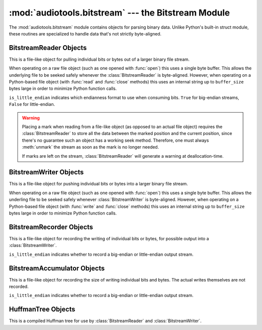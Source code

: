 :mod:`audiotools.bitstream` --- the Bitstream Module
====================================================

.. module:: audiotools.bitstream
   :synopsis: the Bitstream Module

The :mod:`audiotools.bitstream` module contains objects for parsing
binary data.
Unlike Python's built-in struct module, these routines are specialized
to handle data that's not strictly byte-aligned.

.. function:: Substream(is_little_endian)

   Returns an empty :class:`BitstreamReader` substream.
   This is meant as a container for new data to be appended to it
   via :meth:`BitstreamReader.substream_append`.

.. function:: format_size(format_string)

   Given a format string as used by :meth:`BitstreamReader.parse`
   or :meth:`BitstreamWriter.build`,
   returns the size of that string as an integer number of bits
   that would be read from or written to the stream.

   >>> format_size("3u 4s 36U")
   43

BitstreamReader Objects
-----------------------

This is a file-like object for pulling individual bits or bytes
out of a larger binary file stream.

.. class:: BitstreamReader(file, is_little_endian[, buffer_size=4096])

   When operating on a raw file object
   (such as one opened with :func:`open`)
   this uses a single byte buffer.
   This allows the underlying file to be seeked safely whenever
   the :class:`BitstreamReader` is byte-aligned.
   However, when operating on a Python-based file object
   (with :func:`read` and :func:`close` methods)
   this uses an internal string up to ``buffer_size`` bytes large
   in order to minimize Python function calls.

   ``is_little_endian`` indicates which endianness format to use
   when consuming bits.
   ``True`` for big-endian streams, ``False`` for little-endian.

.. method:: BitstreamReader.read(bits)

   Given a number of bits to read from the stream,
   returns an unsigned integer.
   Bits must be: ``0 <= bits <= 32`` .
   May raise :exc:`IOError` if an error occurs reading the stream.

.. method:: BitstreamReader.read64(bits)

   Given a number of bits to read from the stream,
   returns an unsigned long.
   Bits must be: ``0 <= bits <= 64`` .
   May raise :exc:`IOError` if an error occurs reading the stream.

.. method:: BitstreamReader.read_signed(bits)

   Given a number of bits to read from the stream as a two's complement value,
   returns a signed integer.
   Bits must be: ``1 <= bits <= 32`` .
   May raise :exc:`IOError` if an error occurs reading the stream.

.. method:: BitstreamReader.read_signed64(bits)

   Given a number of bits to read from the stream as a two's complement value,
   returns a signed long.
   Bits must be: ``1 <= bits <= 64`` .
   May raise :exc:`IOError` if an error occurs reading the stream.

.. method:: BitstreamReader.skip(bits)

   Skips the given number of bits in the stream as if read.
   May raise :exc:`IOError` if an error occurs reading the stream.

.. method:: BitstreamReader.skip_bytes(bytes)

   Skips the given number of bytes in the stream as if read.
   May raise :exc:`IOError` if an error occurs reading the stream.

.. method:: BitstreamReader.unary(stop_bit)

   Reads the number of bits until the next ``stop_bit``,
   which must be ``0`` or ``1``.
   Returns that count as an unsigned integer.
   May raise :exc:`IOError` if an error occurs reading the stream.

.. method:: BitstreamReader.skip_unary(stop_bit)

   Skips a number of bits until the next ``stop_bit``,
   which must be ``0`` or ``1``.
   May raise :exc:`IOError` if an error occurs reading the stream.

.. method:: BitstreamReader.limited_unary(stop_bit, maximum_bits)

   Reads the number of bits until the next ``stop_bit``,
   which must be ``0`` or ``1``, up to a maximum of ``maximum_bits``.
   Returns that count as an unsigned integer,
   or returns ``None`` if the maximum bits are exceeded before
   ``stop_bit`` is encountered.
   May raise :exc:`IOError` if an error occurs reading the stream.

.. method:: BitstreamReader.byte_align()

   Discards bits as necessary to position the stream on a byte boundary.

.. method:: BitstreamReader.parse(format_string)

   Given a format string representing a set of individual reads,
   returns a list of those reads.

   ====== ================
   format method performed
   ====== ================
   "#u"   read(#)
   "#s"   read_signed(#)
   "#U"   read64(#)
   "#S"   read_signed64(#)
   "#p"   skip(#)
   "#P"   skip_bytes(#)
   "#b"   read_bytes(#)
   "a"    byte_align()
   ====== ================

   For instance:

   >>> r.parse("3u 4s 36U") == [r.read(3), r.read_signed(4), r.read64(36)]

   May raise :exc:`IOError` if an error occurs reading the stream.

.. method:: BitstreamReader.read_huffman_code(huffman_tree)

   Given a :class:`HuffmanTree` object, returns the next
   Huffman code from the stream as defined in the tree.
   May raise :exc:`IOError` if an error occurs reading the stream.

.. method:: BitstreamReader.unread_bit(bit)

   Pushes a single bit back onto the stream, which must be ``0`` or ``1``.
   Only a single bit is guaranteed to be unreadable.

.. method:: BitstreamReader.read_bytes(bytes)

   Returns the given number of 8-bit bytes from the stream
   as a binary string.
   May raise :exc:`IOError` if an error occurs reading the stream.

.. method:: set_endianness(is_little_endian)

   Sets the stream's endianness where ``False`` indicates
   big-endian, while ``True`` indicates little-endian.
   The stream is automatically byte-aligned prior
   to changing its byte order.

.. method:: BitstreamReader.mark()

   Pushes the stream's current position onto a mark stack.
   That position may be returned to with calls to :meth:`rewind`.

.. warning::

   Placing a mark when reading from a file-like object
   (as opposed to an actual file object) requires the
   :class:`BitstreamReader` to store all the data between the marked
   position and the current position,
   since there's no guarantee such an object has a working seek method.
   Therefore, one must always :meth:`unmark` the stream
   as soon as the mark is no longer needed.

   If marks are left on the stream, :class:`BitstreamReader` will
   generate a warning at deallocation-time.

.. method:: BitstreamReader.rewind()

   Returns the stream to the most recently marked position on the mark stack.
   This has no effect on the mark stack itself.

.. method:: BitstreamReader.unmark()

   Removes the most recently marked position from the mark stack.
   This has no effect on the stream's current position.

.. method:: BitstreamReader.add_callback(callback)

   Adds a callable function to the stream's callback stack.
   ``callback(b)`` takes a single byte as an argument.
   This callback is called upon each byte read from the stream.
   If multiple callbacks are added, they are all called in reverse order.

.. method:: BitstreamReader.call_callbacks(byte)

   Calls all the callbacks on the stream's callback stack
   with the given byte, as if it had been read from the stream.

.. method:: BitstreamReader.pop_callback()

   Removes and returns the most recently added function from the callback stack.

.. method:: BitstreamReader.substream(bytes)

   Returns a new :class:`BitstreamReader` object which contains
   ``bytes`` amount of data read from the current stream
   and defined with the current stream's endianness.
   May raise an :exc:`IOError` if the current stream has
   insufficient bytes.
   Any callbacks defined in the current stream are applied
   to the bytes read for the substream when this method is called.
   Any marks or callbacks in the current stream are *not*
   transferred to the substream.
   In all other respects, the substream acts like any other
   :class:`BitstreamReader`.
   However, attempting to have the substream read beyond its
   defined byte count will trigger :exc:`IOError` exceptions.

.. method:: BitstreamReader.substream_append(substream, bytes)

   Append an additional ``bytes`` amount of data
   from the current :class:`BitstreamReader` object
   to the given :class:`BitstreamReader` substream object.
   May raise an :exc:`IOError` if the current stream has
   insufficient bytes.
   Any callbacks defined in the current stream are applied
   to the bytes read for the substream when this method is called.

.. method:: BitstreamReader.close()

   Closes the stream and any underlying file object,
   by calling its ``close`` method.

BitstreamWriter Objects
-----------------------

This is a file-like object for pushing individual bits or bytes
into a larger binary file stream.

.. class:: BitstreamWriter(file, is_little_endian[, buffer_size=4096])

   When operating on a raw file object
   (such as one opened with :func:`open`)
   this uses a single byte buffer.
   This allows the underling file to be seeked safely
   whenever :class:`BitstreamWriter` is byte-aligned.
   However, when operating on a Python-based file object
   (with :func:`write` and :func:`close` methods)
   this uses an internal string up to ``buffer_size`` bytes large
   in order to minimize Python function calls.

.. method:: BitstreamWriter.write(bits, value)

   Writes the given unsigned integer value to the stream
   using the given number of bits.
   Bits must be: ``0 <= bits <= 32`` .
   Value must be: ``0 <= value < (2 ** bits)`` .
   May raise :exc:`IOError` if an error occurs writing the stream.

.. method:: BitstreamWriter.write64(bits, value)

   Writes the given unsigned integer value to the stream
   using the given number of bits.
   Bits must be: ``0 <= bits <= 64`` .
   Value must be: ``0 <= value < (2 ** bits)`` .
   May raise :exc:`IOError` if an error occurs writing the stream.

.. method:: BitstreamWriter.write_signed(bits, value)

   Writes the given signed integer value to the stream
   using the given number of bits.
   Bits must be: ``0 <= bits <= 32`` .
   Value must be: ``-(2 ** (bits - 1)) <= value < 2 ** (bits - 1)`` .
   May raise :exc:`IOError` if an error occurs writing the stream.

.. method:: BitstreamWriter.write_signed64(bits, value)

   Writes the given signed integer value to the stream
   using the given number of bits.
   Bits must be: ``0 <= bits <= 64`` .
   Value must be: ``-(2 ** (bits - 1)) <= value < 2 ** (bits - 1)`` .
   May raise :exc:`IOError` if an error occurs writing the stream.

.. method:: BitstreamWriter.unary(stop_bit, value)

   If ``stop_bit`` is ``1``, writes ``value`` number of ``0``
   bits to the stream followed by a ``1`` bit.
   If ``stop_bit`` is ``0``, writes ``value`` number of ``1``
   bits to the stream followed by a ``0`` bit.
   May raise :exc:`IOError` if an error occurs writing the stream.

.. method:: BitstreamWriter.write_huffman_code(huffman_tree, value)

   Given a :class:`HuffmanTree` object and an integer value to write,
   determines the proper output code and writes it to disk.
   Raises :exc:`ValueError` if the integer value is not present
   in the tree.

.. method:: BitstreamWriter.byte_align()

   Writes ``0`` bits as necessary until the stream is aligned
   on a byte boundary.
   May raise :exc:`IOError` if an error occurs writing the stream.

.. method:: BitstreamWriter.build(format_string, value_list)

   Given a format string representing a set of individual writes,
   and a list of values to write,
   performs those writes to the stream.

   ====== ============= =====================
   format value         method performed
   ====== ============= =====================
   "#u"   unsigned int  write(#, u)
   "#s"   signed int    write(#, s)
   "#U"   unsigned long write64(#, ul)
   "#S"   signed long   write_signed64(#, sl)
   "#p"   N/A           write(#, 0)
   "#P"   N/A           write(# * 8, 0)
   "#b"   string        write_bytes(#, s)
   "a"    N/A           byte_align()
   ====== ============= =====================

   For instance:

   >>> w.build("3u 4s 36U", [1, -2, 3L])

   is equivalent to:

   >>> w.write(3,1)
   >>> w.write_signed(4, -2)
   >>> w.write64(36, 3L)

   May raise :exc:`IOError` if an error occurs writing the stream.

.. method:: BitstreamWriter.write_bytes(string)

   Writes the given binary string to the stream
   with a number of bytes equal to its length.
   May raise :exc:`IOError` if an error occurs writing the stream.

.. method:: BitstreamWriter.flush()

   Flushes cached bytes to the stream.
   Partially written bytes are *not* flushed to the stream.
   May raise :exc:`IOError` if an error occurs writing the stream.

.. method:: BitstreamWriter.set_endianness(is_little_endian)

   Sets the stream's endianness where ``False`` indicates
   big-endian, while ``True`` indicates little-endian.
   The stream is automatically byte-aligned prior
   to changing its byte order.

.. method:: BitstreamWriter.add_callback(callback)

   Adds a callable function to the stream's callback stack.
   ``callback(b)`` takes a single byte as an argument.
   This callback is called upon each byte written to the stream.
   If multiple callbacks are added, they are all called in reverse order.

.. method:: BitstreamWriter.call_callbacks(byte)

   Calls all the callbacks on the stream's callback stack
   with the given byte, as if it had been written to the stream.

.. method:: BitstreamWriter.pop_callback()

   Removes and returns the most recently added function from the callback stack.

.. method:: BitstreamWriter.close()

   Flushes cached bytes to the stream and closes the underlying
   file object with its ``close`` method.

BitstreamRecorder Objects
-------------------------

This is a file-like object for recording the writing of individual
bits or bytes, for possible output into a :class:`BitstreamWriter`.

.. class:: BitstreamRecorder(is_little_endian)

   ``is_little_endian`` indicates whether to record a big-endian
   or little-endian output stream.

.. method:: BitstreamRecorder.write(bits, value)

   Records the given unsigned integer value to the stream
   using the given number of bits.
   Bits must be: ``0 <= bits <= 32`` .
   Value must be: ``0 <= value < (2 ** bits)`` .

.. method:: BitstreamRecorder.write64(bits, value)

   Records the given unsigned integer value to the stream
   using the given number of bits.
   Bits must be: ``0 <= bits <= 64`` .
   Value must be: ``0 <= value < (2 ** bits)`` .

.. method:: BitstreamRecorder.write_signed(bits, value)

   Records the given signed integer value to the stream
   using the given number of bits.
   Bits must be: ``0 <= bits <= 32`` .
   Value must be: ``-(2 ** (bits - 1)) <= value < 2 ** (bits - 1)`` .

.. method:: BitstreamRecorder.write_signed64(bits, value)

   Records the given signed integer value to the stream
   using the given number of bits.
   Bits must be: ``0 <= bits <= 64`` .
   Value must be: ``-(2 ** (bits - 1)) <= value < 2 ** (bits - 1)`` .

.. method:: BitstreamRecorder.unary(stop_bit, value)

   If ``stop_bit`` is ``1``, records ``value`` number of ``0``
   bits to the stream followed by a ``1`` bit.
   If ``stop_bit`` is ``0``, records ``value`` number of ``1``
   bits to the stream followed by a ``0`` bit.

.. method:: BitstreamRecorder.write_huffman_code(huffman_tree, value)

   Given a :class:`HuffmanTree` object and an integer value to write,
   determines the proper output code and records it for writing.
   Raises :exc:`ValueError` if the integer value is not present
   in the tree.

.. method:: BitstreamRecorder.byte_align()

   Records ``0`` bits as necessary until the stream is aligned
   on a byte boundary.

.. method:: BitstreamRecorder.build(format_string, value_list)

   Given a format string representing a set of individual writes,
   and a list of values to write,
   records those writes to the stream.

   ====== ============= =====================
   format value         method performed
   ====== ============= =====================
   "#u"   unsigned int  write(#, u)
   "#s"   signed int    write(#, s)
   "#U"   unsigned long write64(#, ul)
   "#S"   signed long   write_signed64(#, sl)
   "#p"   N/A           write(#, 0)
   "#P"   N/A           write(# * 8, 0)
   "#b"   string        write_bytes(#, s)
   "a"    N/A           byte_align()
   ====== ============= =====================

   For instance:

   >>> w.build("3u 4s 36U", [1, -2, 3L])

   is equivalent to:

   >>> w.write(3,1)
   >>> w.write_signed(4, -2)
   >>> w.write64(36, 3L)

.. method:: BitstreamRecorder.write_bytes(string)

   Records the given binary string to the stream
   with a number of bytes equal to its length.

.. method:: BitstreamRecorder.set_endianness(is_little_endian)

   Sets the stream's endianness where ``False`` indicates
   big-endian, while ``True`` indicates little-endian.
   The stream is automatically byte-aligned prior
   to changing its byte order.

.. method:: BitstreamRecorder.add_callback(callback)

   Adds a callable function to the stream's callback stack.
   ``callback(b)`` takes a single byte as an argument.
   This callback is called upon each byte recorded to the stream.
   If multiple callbacks are added, they are all called in reverse order.

.. method:: BitstreamRecorder.call_callbacks(byte)

   Calls all the callbacks on the stream's callback stack
   with the given byte, as if it had been recorded to the stream.

.. method:: BitstreamRecorder.pop_callback()

   Removes and returns the most recently added function from the callback stack.

.. method:: BitstreamRecorder.close()

   Does nothing.
   This is merely a placeholder for compatibility with
   :class:`BitstreamWriter`.

.. method:: BitstreamRecorder.flush()

   Does nothing.
   This is merely a placeholder for compatibility with
   :class:`BitstreamWriter`.

.. method:: BitstreamRecorder.bits()

   Returns the count of bits recorded as an integer.

.. method:: BitstreamRecorder.bytes()

   Returns the count of bytes recorded as an integer.

.. method:: BitstreamRecorder.copy(bitstreamwriter)

   Given a :class:`BitstreamWriter`, :class:`BitstreamRecorder`
   or :class:`BitstreamAccumulator` object,
   copies all recorded output to that stream,
   including any partially written bytes.

.. method:: BitstreamRecorder.data()

   Returns a binary string of recorded data,
   not including any partially written bytes.

.. method:: BitstreamRecorder.split(target, remainder, bytes)

   Copies the given number of recorded bytes to ``target``
   and the remaining bytes to ``remainder``,
   which are :class:`BitstreamWriter`, :class:`BitstreamRecorder`,
   :class:`BitstreamAccumulator` objects, or ``None``.
   It is possible for ``target`` or ``remainder`` to be
   the same object as the recorder performing :meth:`BitstreamRecorder.split`.

.. method:: BitstreamRecorder.reset()

   Erases all recorded data and resets the stream for fresh recording.

.. method:: BitstreamRecorder.swap(bitstreamrecorder)

   Swaps the recorded data with the given :class:`BitstreamRecorder` object.
   This is often useful for finding the best output
   given many possible input permutations:

   >>> best_case = BitstreamRecorder(False)
   >>> write_data(best_case, default_arguments)
   >>> next_best = BitstreamRecorder(False)
   >>> for arguments in argument_list:
   ...     next_best.reset()
   ...     write_data(next_best, arguments)
   ...     if (next_best.bits() < best_case.bits()):
   ...         next_best.swap(best_case)
   >>> best_case.copy(output_writer)

   Unlike replacing the ``best_case`` object with ``next_best``,
   swapping and resetting allows :class:`BitstreamRecorder`
   to reuse allocated data buffers.

BitstreamAccumulator Objects
----------------------------

This is a file-like object for recording the size of writing
individual bits and bytes.
The actual writes themselves are not recorded.

.. class:: BitstreamAccumulator(is_little_endian)

   ``is_little_endian`` indicates whether to record a big-endian
   or little-endian output stream.

.. method:: BitstreamAccumulator.write(bits, value)

   Counts the given number of bits written to the stream.
   Bits must be: ``0 <= bits <= 32`` .
   Value must be: ``0 <= value < (2 ** bits)`` .

.. method:: BitstreamAccumulator.write64(bits, value)

   Counts the given number of bits written to the stream.
   Bits must be: ``0 <= bits <= 64`` .
   Value must be: ``0 <= value < (2 ** bits)`` .

.. method:: BitstreamAccumulator.write_signed(bits, value)

   Counts the given number of bits written to the stream.
   Bits must be: ``0 <= bits <= 32`` .
   Value must be: ``-(2 ** (bits - 1)) <= value < 2 ** (bits - 1)`` .

.. method:: BitstreamAccumulator.write_signed64(bits, value)

   Counts the given number of bits written to the stream.
   Bits must be: ``0 <= bits <= 64`` .
   Value must be: ``-(2 ** (bits - 1)) <= value < 2 ** (bits - 1)`` .

.. method:: BitstreamAccumulator.unary(stop_bit, value)

   Counts ``value`` number of bits, plus 1 additional stop bit.

.. method:: BitstreamWriter.write_huffman_code(huffman_tree, value)

   Given a :class:`HuffmanTree` object and an integer value to write,
   determines the proper output code and calculates its size
   when written to disk.
   Raises :exc:`ValueError` if the integer value is not present
   in the tree.

.. method:: BitstreamAccumulator.byte_align()

   Counts ``0`` bits as necessary until the stream is aligned
   on a byte boundary.

.. method:: BitstreamAccumulator.build(format_string, value_list)

   Given a format string representing a set of individual writes,
   and a list of values to write,
   counts the number of bits written to the stream.

   ====== ============= =====================
   format value         method performed
   ====== ============= =====================
   "#u"   unsigned int  write(#, u)
   "#s"   signed int    write(#, s)
   "#U"   unsigned long write64(#, ul)
   "#S"   signed long   write_signed64(#, sl)
   "#p"   N/A           write(#, 0)
   "#P"   N/A           write(# * 8, 0)
   "#b"   string        write_bytes(#, s)
   "a"    N/A           byte_align()
   ====== ============= =====================

   For instance:

   >>> w.build("3u 4s 36U", [1, -2, 3L])

   is equivalent to:

   >>> w.write(3,1)
   >>> w.write_signed(4, -2)
   >>> w.write64(36, 3L)

.. method:: BitstreamAccumulator.write_bytes(string)

   Counts the number of bytes in the given binary string.

.. method:: BitstreamAccumulator.set_endianness(is_little_endian)

   Sets the stream's endianness where ``False`` indicates
   big-endian, while ``True`` indicates little-endian.
   The stream is automatically byte-aligned prior
   to changing its byte order.

.. method:: BitstreamAccumulator.close()

   Does nothing.
   This is merely a placeholder for compatibility with
   :class:`BitstreamWriter`.

.. method:: BitstreamAccumulator.bits()

   Returns the counted number of bits as an integer.

.. method:: BitstreamAccumulator.bytes()

   Returns the counted number of bytes as an integer.

.. method:: BitstreamAccumulator.reset()

   Resets the counted number of bits to zero.

HuffmanTree Objects
-------------------

This is a compiled Huffman tree for use by :class:`BitstreamReader`
and :class:`BitstreamWriter`.

.. class:: HuffmanTree([bits_list, value, ...], is_little_endian)

   ``bits_list`` is a list of ``0`` or ``1`` values
   which, when read from the stream on a bit-by-bit basis,
   result in the final integer value.

   For example, given the following Huffman tree definition:

   .. image:: huffman.png

   we define our Huffman tree for a big-endian stream as follows:

   >>> HuffmanTree([(1, ),     1,
   ...              (0, 1),    2,
   ...              (0, 0, 1), 3,
   ...              (0, 0, 0), 4], False)

   Note that the bits in the tree are always consumed
   from the least-significant position to most-significant.
   This may differ from how they are consumed from the stream
   based on its ``is_little_endian`` value.

   The resulting object is passed to :meth:`BitstreamReader.read_huffman_code`
   to read the next value from a stream,
   and to :meth:`BitstreamWriter.write_huffman_code`
   to write a given value to the stream.

   May raise :exc:`ValueError` if the tree is incorrectly specified.
